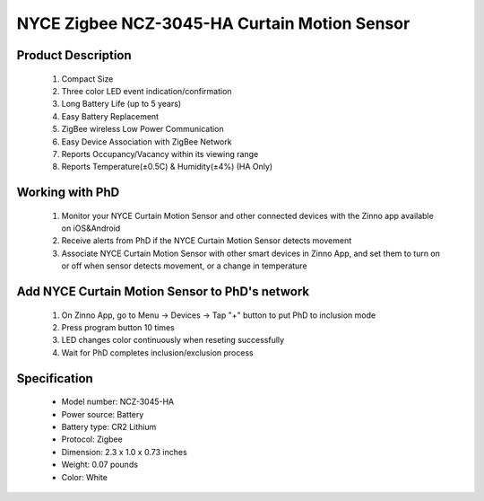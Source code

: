 NYCE Zigbee NCZ-3045-HA Curtain Motion Sensor
-----------------------------------------

	.. image:: ../../images/motion_sensor/nyce_curtain_motion.jpg
	.. :align: left
	
Product Description
~~~~~~~~~~~~~~~~~~~~~~~~~~	
	#. Compact Size
	#. Three color LED event indication/confirmation
	#. Long Battery Life (up to 5 years)
	#. Easy Battery Replacement
	#. ZigBee wireless Low Power Communication
	#. Easy Device Association with ZigBee Network
	#. Reports Occupancy/Vacancy within its viewing range
	#. Reports Temperature(±0.5C) & Humidity(±4%) (HA Only)
	
Working with PhD
~~~~~~~~~~~~~~~~~~~~~~~~~~~~~~~~~~~
	#. Monitor your NYCE Curtain Motion Sensor and other connected devices with the Zinno app available on iOS&Android
	#. Receive alerts from PhD if the NYCE Curtain Motion Sensor detects movement
	#. Associate NYCE Curtain Motion Sensor with other smart devices in Zinno App, and set them to turn on or off when sensor detects movement, or a change in temperature

	
Add NYCE Curtain Motion Sensor to PhD's network
~~~~~~~~~~~~~~~~~~~~~~~~~~~~~~~~~~~~~~~~
	#. On Zinno App, go to Menu → Devices → Tap "+" button to put PhD to inclusion mode
	#. Press program button 10 times
	#. LED changes color continuously when reseting successfully
	#. Wait for PhD completes inclusion/exclusion process
	
	.. image:: ../../images/motion_sensor/nyce_curtain_motion_i.png
	.. :align: left
	
Specification
~~~~~~~~~~~~~~~~~~~~~~
	- Model number: 				NCZ-3045-HA
	- Power source: 				Battery
	- Battery type:					CR2 Lithium
	- Protocol: 					Zigbee
	- Dimension:					2.3 x 1.0 x 0.73 inches
	- Weight:						0.07 pounds
	- Color: 						White

.. Inclusion/Exclusion to/from a network
.. ~~~~~~~~~~~~~~~~~~~~~~~
	#. Put controller to Inclusion/Exclusion mode
	#. Press program button 10 times
	#. LED changes color continuously when reseting successfully
	#. Wait for controller completes inclusion/exclusion process

	.. image:: ../../images/motion_sensor/nyce_curtain_motion_i.png
	.. :align: left
	
.. Link in Amazon
.. ~~~~~~~~~~~~~~~~~~~~~
	https://uedata.amazon.com/NYCE-NCZ-3045-HA-ZigBee-Curtain-Motion/dp/B00X87JLDE
	
.. Configuration description
.. ~~~~~~~~~~~~~~~~~~~~~~~~~~
	
	There is no configuration for this device.
